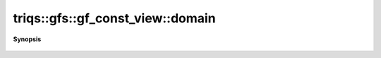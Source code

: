 ..
   Generated automatically by cpp2rst

.. highlight:: c
.. role:: red
.. role:: green
.. role:: param
.. role:: cppbrief


.. _gf_const_view_domain:

triqs::gfs::gf_const_view::domain
=================================


**Synopsis**

 .. rst-class:: cppsynopsis

    1. | gf_const_view::domain_t const & :red:`domain` () const